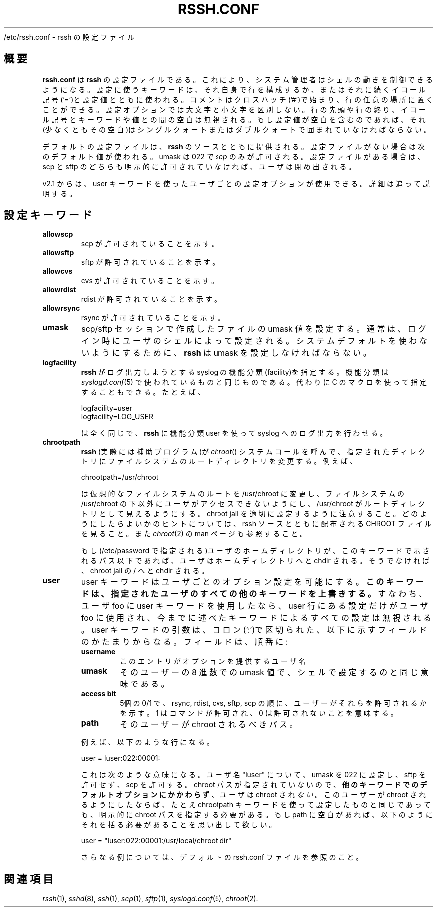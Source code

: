 .\" Copyright 2003 Derek D. Martin ( code at pizzashack dot org ).
.\" 
.\" The software can be redistributed under the terms of the modified Berkely
.\" software license, as follows:
.\" 
.\" Redistribution and use in source and binary forms, with or without
.\" modification, are permitted provided that the following conditions
.\" are met:
.\" 
.\" 1. Redistributions of source code must retain the above copyright
.\"    notice, this list of conditions and the following disclaimer.
.\" 2. Redistributions in binary form must reproduce the above copyright
.\"    notice, this list of conditions and the following disclaimer in the
.\"    documentation and/or other materials provided with the distribution.
.\" 
.\" THIS SOFTWARE IS PROVIDED BY THE AUTHOR ``AS IS'' AND ANY EXPRESS OR IMPLIED
.\" WARRANTIES, INCLUDING, BUT NOT LIMITED TO, THE IMPLIED WARRANTIES OF
.\" MERCHANTABILITY AND FITNESS FOR A PARTICULAR PURPOSE ARE DISCLAIMED.  IN NO
.\" EVENT SHALL THE AUTHOR BE LIABLE FOR ANY DIRECT, INDIRECT, INCIDENTAL,
.\" SPECIAL, EXEMPLARY, OR CONSEQUENTIAL DAMAGES (INCLUDING, BUT NOT LIMITED TO,
.\" PROCUREMENT OF SUBSTITUTE GOODS OR SERVICES; LOSS OF USE, DATA, OR PROFITS; OR
.\" BUSINESS INTERRUPTION) HOWEVER CAUSED AND ON ANY THEORY OF LIABILITY, WHETHER
.\" IN CONTRACT, STRICT LIABILITY, OR TORT (INCLUDING NEGLIGENCE OR OTHERWISE)
.\" ARISING IN ANY WAY OUT OF THE USE OF THIS SOFTWARE, EVEN IF ADVISED OF THE
.\" POSSIBILITY OF SUCH DAMAGE.
.\"
.\" Japanese Version Copyright (C) 2003
.\"	System Design and Research Institute Co., Ltd. All rights reserved.
.\"
.\" Translated on Sun Mar  2 23:08:54 JST 2003
.\" by System Design and Research Institute Co., Ltd. <info@sdri.co.jp>
.\" Updated on Sat Feb 26 15:24:12 EST 2005
.\" by Tatsuo Sekine <tsekine@sdri.co.jp>
.\"
.TH RSSH.CONF 5 "7 Jul 2003" "man pages" "Derek D. Martin"
.\"O .SH NAME 
.\"O ${prefix}/etc/rssh.conf \- configuration file for rssh
/etc/rssh.conf \- rssh の設定ファイル
.\"O .SH OVERVIEW
.SH 概要
.\"O .B rssh.conf
.\"O is the configuration file for \fBrssh\fP.  It allows the system administrator
.\"O to control the behavior of the shell.  Configuration keywords are either used
.\"O by themselves on a line, or followed by an equal sign ('=') and a
.\"O configuration value.  Comments start with a hash ('#') and can occur anywhere
.\"O on the line.  Configuration options are case insensitive. Spaces at the
.\"O beginning or end of line, or between the equal sign and the configuration
.\"O keywords or values are ignored.  If the value of a configuration option
.\"O contains spaces, it (or at least the space) must be enclosed in either single
.\"O or double quotes.
.B rssh.conf
は
.B rssh
の設定ファイルである。
これにより、システム管理者はシェルの動きを制御できるようになる。
設定に使うキーワードは、それ自身で行を構成するか、
またはそれに続くイコール記号('=')と設定値とともに使われる。
コメントはクロスハッチ('#')で始まり、行の任意の場所に置くことができる。
設定オプションでは大文字と小文字を区別しない。
行の先頭や行の終り、イコール記号とキーワードや値との間の空白は無視される。
もし設定値が空白を含むのであれば、それ(少なくともその空白)は
シングルクォートまたはダブルクォートで囲まれていなければならない。
.P
.\"O A default configuration file is provided with the source distribution of
.\"O \fBrssh\fP.  If no configuration file is used, rssh will assume a default
.\"O umask of 022, and allow only \fIscp\fP.  If a config file is present, the
.\"O default is to lock out users if neither scp nor sftp have been explicitly
.\"O allowed.
デフォルトの設定ファイルは、
.B rssh
のソースとともに提供される。
設定ファイルがない場合は次のデフォルト値が使われる。
umask は 022 で
.I scp
のみが許可される。
設定ファイルがある場合は、scp と sftp のどちらも明示的に
許可されていなければ、ユーザは閉め出される。
.P
.\"O New in v2.1 is the ability to configure options on a per-user basis, using the
.\"O user keyword.  More details are below.
v2.1 からは、user キーワードを使ったユーザごとの設定オプションが
使用できる。詳細は追って説明する。
.\"O 
.\"O .SH CONFIGURATION KEYWORDS 
.SH 設定キーワード
.TP
.B allowscp
.\"O .RS
.\"O Tells the shell that scp is allowed.
scp が許可されていることを示す。
.\"O .RE
.\"O .P
.TP
.B allowsftp
.\"O .RS
.\"O Tells the shell that sftp is allowed.
sftp が許可されていることを示す。
.\"O .RE
.\"O .P
.TP
.B allowcvs
.\"O .RS
.\"O Tells the shell that cvs is allowed.
cvs が許可されていることを示す。
.\"O .RE
.\"O .P
.TP
.B allowrdist
.\"O .RS
.\"O Tells the shell that rdist is allowed.
rdist が許可されていることを示す。
.\"O .RE
.\"O .P
.TP
.B allowrsync
.\"O .RS
.\"O Tells the shell that rsync is allowed.
rsync が許可されていることを示す。
.\"O .RE
.\"O .P
.TP
.B umask
.\"O .RS
.\"O Sets the umask value for file creations in the scp/sftp session.  This is
.\"O normally set at login time by the user's shell.  In order not to use the
.\"O system default, \fBrssh\fP must set the umask.
scp/sftp セッションで作成したファイルの umask 値を設定する。
通常は、ログイン時にユーザのシェルによって設定される。
システムデフォルトを使わないようにするために、
.B rssh
は umask を設定しなければならない。
.\"O .RE
.\"O .P
.TP
.B logfacility
.\"O Allows the system administrator to control what syslog facility
.\"O .B rssh
.\"O logs to.  The facilities are the same as those used by \fIsyslogd.conf\fP(5),
.\"O or the C macros for the facilities can be used instead.  For example:
.\"O .P
.\"O logfacility=user
.\"O .br
.\"O logfacility=LOG_USER
.\"O .P
.\"O are equivalent, and tell
.\"O .B rssh
.\"O to use the user facility for logging to syslog.
.B rssh
がログ出力しようとする syslog の機能分類(facility)を指定する。
機能分類は
.IR syslogd.conf (5)
で使われているものと同じものである。
代わりに C のマクロを使って指定することもできる。
たとえば、

.nf
logfacility=user
logfacility=LOG_USER
.fi

は全く同じで、
.B rssh
に機能分類 user を使って syslog へのログ出力を行わせる。
.\"O .P
.TP
.B chrootpath
.\"O .RS
.\"O Causes \fBrssh\fP (actually a helper program) to call the 
.\"O .I chroot() 
.\"O system call, changing the root of the file system to whatever directory is
.\"O specified.  For example:
.\"O .P
.\"O chrootpath=/usr/chroot
.\"O .P
.\"O will change the root of the virtual file system to /usr/chroot, preventing the
.\"O user from being able to access anything below /usr/chroot in the file system,
.\"O and making /usr/chroot appear to be the root directory.  Care must be taken to
.\"O set up a proper chroot jail; see the file CHROOT in the rssh source
.\"O distribution for hints about how to do this.  See also the \fIchroot\fP(2) man
.\"O page.
.B rssh
(実際には補助プログラム)が
.IR chroot ()
システムコールを呼んで、指定されたディレクトリにファイルシステムの
ルートディレクトリを変更する。例えば、

.nf
chrootpath=/usr/chroot
.fi

は仮想的なファイルシステムのルートを /usr/chroot に変更し、
ファイルシステムの /usr/chroot の下以外にユーザがアクセスできないようにし、
/usr/chroot がルートディレクトリとして見えるようにする。
chroot jail を適切に設定するように注意すること。
どのようにしたらよいかのヒントについては、rssh ソースとともに配布される
CHROOT ファイルを見ること。また
.IR chroot (2)
の man ページも参照すること。
.\"O .P
.\"O If the user's home directory (as specified in /etc/password) is underneath the
.\"O path specified by this keyword, then the user will be chdir'd into their home
.\"O directory.  If it is not, then they will be chdir'd to the root of the chroot
.\"O jail.

もし(/etc/password で指定される)ユーザのホームディレクトリが、
このキーワードで示されるパス以下であれば、ユーザはホームディレクトリ
へと chdir される。
そうでなければ、chroot jail の / へと chdir される。
.TP
.B user
.\"O .RS
.\"O The user keyword allows for the configuration of options on a per-user basis.
.\"O .B THIS KEYWORD OVERRIDES ALL OTHER KEYWORDS FOR THE SPECIFIED USER.
.\"O That is, if you use a user keyword for user foo, then foo will use only the
.\"O settings in that user line, and not any of the settings set with the keywords
.\"O above.  The user keyword's argument consists of a group of fields separated by
.\"O a colon (':'), as shown below.  The fields are, in order:
user キーワードはユーザごとのオプション設定を可能にする。
\fBこのキーワードは、指定されたユーザのすべての他のキーワードを
上書きする。\fP
すなわち、ユーザ foo に user キーワードを使用したなら、
user 行にある設定だけがユーザ foo に使用され、今までに述べた
キーワードによるすべての設定は無視される。
user キーワードの引数は、コロン(':')で区切られた、以下に示す
フィールドのかたまりからなる。
フィールドは、順番に:
.RS
.\"O .B username
.TP
.B username
.\"O .RS
.\"O The username of the user for whom the entry provides options
このエントリがオプションを提供するユーザ名
.\"O .RE
.TP
.B umask
.\"O .RS
.\"O The umask for this user, in octal, just as it would be specified to the shell
そのユーザーの 8 進数での umask 値で、シェルで設定するのと同じ意味である。
.\"O .RE
.\"O access bit
.TP
.B access bit
.\"O .RS
.\"O Five binary digits, which indicate whether the user is allowed to use rsync,
.\"O rdist, cvs, sftp, and scp, in that order.  One means the command is allowed,
.\"O zero means it is not.
5個の 0/1 で、rsync, rdist, cvs, sftp, scp の順に、
ユーザーがそれらを許可されるかを示す。
1 はコマンドが許可され、0 は許可されないことを意味する。
.\"O .RE
.TP
.B path
.\"O .RS
.\"O The path to which this user should be chrooted
そのユーザーが chroot されるべきパス。
.\"O .RE
.P
.\"O For example, you might have something like this:
例えば、以下のような行になる。
.P
.nf
user = luser:022:00001:
.fi
.P
.\"O This does the following: for the user with the username "luser", set the umask
.\"O to 022, disallow sftp, and allow scp.  Because there is no chroot path
.\"O specified, the user will 
.\"O .I not 
.\"O be chrooted, 
.\"O .B regardless of default options set with the keywords above.
.\"O If you wanted this user to be chrooted, you would need to specify the chroot
.\"O path explicitly, even if it should be the same as that set using the
.\"O chrootpath keyword.  Remember that if there are spaces in the path, you need
.\"O to quote it, something like this:
これは次のような意味になる。
ユーザ名 "luser" について、umask を 022 に設定し、
sftp を許可せず、scp を許可する。
chroot パスが指定されていないので、
\fB他のキーワードでのデフォルトオプションにかかわらず\fP、
ユーザは chroot され\fIない\fP。
このユーザーが chroot されるようにしたならば、たとえ chrootpath
キーワードを使って設定したものと同じであっても、
明示的に chroot パスを指定する必要がある。
もし path に空白があれば、以下のようにそれを括る必要があることを
思い出して欲しい。
.P
.nf
user = "luser:022:00001:/usr/local/chroot dir"
.fi
.P
.\"O See the default rssh.conf file for more examples.
さらなる例については、デフォルトの rssh.conf ファイルを参照のこと。
.RE
.\"O 
.\"O .SH SEE ALSO
.SH 関連項目
.\"O \fIrssh\fP(1), \fIsshd\fP(8), \fIssh\fP(1), \fIscp\fP(1), \fIsftp\fP(1),
.\"O \fIsyslogd.conf\fP(5), \fIchroot\fP(2).
.\"O 
.\"O 
.IR rssh (1),
.IR sshd (8),
.IR ssh  (1),
.IR scp  (1),
.IR sftp (1),
.IR syslogd.conf (5),
.IR chroot (2).
